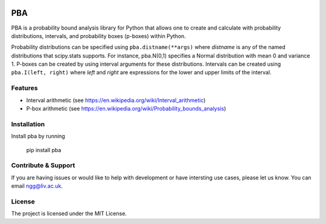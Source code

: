 .. image:: https://readthedocs.org/projects/pba-for-python/badge/?version=latest
    :target: https://pba-for-python.readthedocs.io/en/latest/?badge=latest
    :alt: Documentation Status


PBA
========

PBA is a probability bound analysis library for Python that allows one to create and calculate with probability distributions, intervals, and probability boxes (p-boxes) within Python.

Probability distributions can be specified using ``pba.distname(**args)`` where *distname* is any of the named distributions that scipy.stats supports.  For instance,   pba.N(0,1) specifies a Normal distribution with mean 0 and variance 1. P-boxes can be created by using interval arguments for these distributions.  Intervals can be created using ``pba.I(left, right)`` where *left* and *right* are expressions for the lower and upper limits of the interval.

Features
--------

- Interval arithmetic (see https://en.wikipedia.org/wiki/Interval_arithmetic)
- P-box arithmetic (see https://en.wikipedia.org/wiki/Probability_bounds_analysis)

Installation
-------------

Install pba by running

    pip install pba

Contribute & Support
--------------------

If you are having issues or would like to help with development or have intersting use cases, please let us know.
You can email ngg@liv.ac.uk.

License
--------

The project is licensed under the MIT License.
